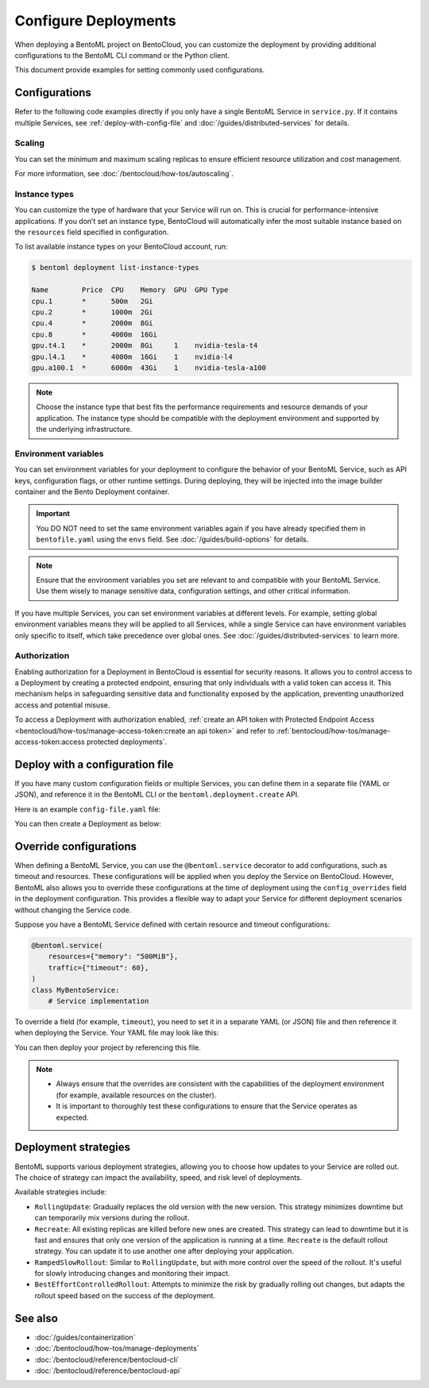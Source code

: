 =====================
Configure Deployments
=====================

When deploying a BentoML project on BentoCloud, you can customize the deployment by providing additional configurations to the BentoML CLI command or the Python client.

This document provide examples for setting commonly used configurations.

Configurations
--------------

Refer to the following code examples directly if you only have a single BentoML Service in ``service.py``. If it contains multiple Services, see :ref:`deploy-with-config-file` and :doc:`/guides/distributed-services` for details.

Scaling
^^^^^^^

You can set the minimum and maximum scaling replicas to ensure efficient resource utilization and cost management.

.. tab-set::

    .. tab-item:: BentoML CLI

        To specify scaling limits via the BentoML CLI, you can use the ``--scaling-min`` and ``--scaling-max`` options.

        .. code-block:: bash

            bentoml deploy . --scaling-min 1 --scaling-max 2

    .. tab-item:: Python API

        When using the Python API, you can specify the scaling limits as arguments in the ``bentoml.deployment.create`` function.

        .. code-block:: python

            import bentoml

            bentoml.deployment.create(
                bento="./path_to_your_project",
                scaling_min=1,
                scaling_max=3
            )

For more information, see :doc:`/bentocloud/how-tos/autoscaling`.

Instance types
^^^^^^^^^^^^^^

You can customize the type of hardware that your Service will run on. This is crucial for performance-intensive applications. If you don’t set an instance type, BentoCloud will automatically infer the most suitable instance based on the ``resources`` field specified in configuration.

To list available instance types on your BentoCloud account, run:

.. code-block:: bash

    $ bentoml deployment list-instance-types

    Name        Price  CPU    Memory  GPU  GPU Type
    cpu.1       *      500m   2Gi
    cpu.2       *      1000m  2Gi
    cpu.4       *      2000m  8Gi
    cpu.8       *      4000m  16Gi
    gpu.t4.1    *      2000m  8Gi     1    nvidia-tesla-t4
    gpu.l4.1    *      4000m  16Gi    1    nvidia-l4
    gpu.a100.1  *      6000m  43Gi    1    nvidia-tesla-a100

.. tab-set::

    .. tab-item:: BentoML CLI

        To set the instance type via the BentoML CLI, use the ``--instance-type`` option followed by the desired instance type name:

        .. code-block:: bash

            bentoml deploy . --instance-type "gpu.a100.1"

    .. tab-item:: Python API

        When using the Python API, you can specify the instance type directly as an argument in the ``bentoml.deployment.create`` function. Here's an example:

        .. code-block:: python

            import bentoml

            bentoml.deployment.create(
                bento="./path_to_your_project",
                instance_type="gpu.a100.1"  # Specify the instance type name here
            )

.. note::

    Choose the instance type that best fits the performance requirements and resource demands of your application. The instance type should be compatible with the deployment environment and supported by the underlying infrastructure.

Environment variables
^^^^^^^^^^^^^^^^^^^^^

You can set environment variables for your deployment to configure the behavior of your BentoML Service, such as API keys, configuration flags, or other runtime settings. During deploying, they will be injected into the image builder container and the Bento Deployment container.

.. important::

    You DO NOT need to set the same environment variables again if you have already specified them in ``bentofile.yaml`` using the ``envs`` field. See :doc:`/guides/build-options` for details.

.. tab-set::

    .. tab-item:: BentoML CLI

        To set environment variables via the BentoML CLI, you can use the ``--env`` option:

        .. code-block:: bash

            bentoml deploy . --env FIRST_VAR_NAME=value --env SECOND_VAR_NAME=value

    .. tab-item:: Python API

        When using the Python API, environment variables are specified through the ``envs`` parameter, which accepts a list of dictionaries. Each dictionary in the list represents a single environment variable. Here's an example:

        .. code-block:: python

            import bentoml

            bentoml.deployment.create(
                bento="./path_to_your_project",
                envs=[
                    {"name": "FIRST_VAR_NAME", "value": "first_var_value"},  # First environment variable
                    {"name": "SECOND_VAR_NAME", "value": "second_var_value"}   # Second environment variable
                ]
            )

.. note::

   Ensure that the environment variables you set are relevant to and compatible with your BentoML Service. Use them wisely to manage sensitive data, configuration settings, and other critical information.

If you have multiple Services, you can set environment variables at different levels. For example, setting global environment variables means they will be applied to all Services, while a single Service can have environment variables only specific to itself, which take precedence over global ones. See :doc:`/guides/distributed-services` to learn more.

Authorization
^^^^^^^^^^^^^

Enabling authorization for a Deployment in BentoCloud is essential for security reasons. It allows you to control access to a Deployment by creating a protected endpoint, ensuring that only individuals with a valid token can access it. This mechanism helps in safeguarding sensitive data and functionality exposed by the application, preventing unauthorized access and potential misuse.

.. tab-set::

    .. tab-item:: BentoML CLI

        To set authorization via the BentoML CLI, you can use the ``--access-authorization`` option:

        .. code-block:: bash

            bentoml deploy . --access-authorization true

    .. tab-item:: Python API

        Set the ``access_authorization`` parameter to ``True`` to enable it.

        .. code-block:: python

            import bentoml

            bentoml.deployment.create(
                bento="./path_to_your_project",
                access_authorization=True
            )

To access a Deployment with authorization enabled, :ref:`create an API token with Protected Endpoint Access <bentocloud/how-tos/manage-access-token:create an api token>` and refer to :ref:`bentocloud/how-tos/manage-access-token:access protected deployments`.

.. _deploy-with-config-file:

Deploy with a configuration file
--------------------------------

If you have many custom configuration fields or multiple Services, you can define them in a separate file (YAML or JSON), and reference it in the BentoML CLI or the ``bentoml.deployment.create`` API.

Here is an example ``config-file.yaml`` file:

.. code-block:: yaml
    :caption: `config-file.yaml`

    name: "my-deployment-name"
    bento: .
    access_authorization: true # Setting it to `true` means you need an API token with Protected Endpoint Access to access the exposed endpoint.
    envs: # Set global environment variables
      - name: ENV_VAR_NAME
        value: env_var_value
    services:
        MyBentoService: # Your Service name
          instance_type: "cpu.2" # The instance type name on BentoCloud
          scaling: # Set the max and min replicas for scaling
            min_replicas: 1
            max_replicas: 3
          deployment_strategy: "Recreate"
        # Add another Service below if you have more

You can then create a Deployment as below:

.. tab-set::

    .. tab-item:: BentoML CLI

        .. code-block:: bash

            bentoml deploy -f config-file.yaml

    .. tab-item:: Python API

        .. code-block:: python

            import bentoml
            bentoml.deployment.create(config_file="config-file.yaml")

Override configurations
-----------------------

When defining a BentoML Service, you can use the ``@bentoml.service`` decorator to add configurations, such as timeout and resources. These configurations will be applied when you deploy the Service on BentoCloud. However, BentoML also allows you to override these configurations at the time of deployment using the ``config_overrides`` field in the deployment configuration. This provides a flexible way to adapt your Service for different deployment scenarios without changing the Service code.

Suppose you have a BentoML Service defined with certain resource and timeout configurations:

.. code-block:: python

    @bentoml.service(
        resources={"memory": "500MiB"},
        traffic={"timeout": 60},
    )
    class MyBentoService:
        # Service implementation

To override a field (for example, ``timeout``), you need to set it in a separate YAML (or JSON) file and then reference it when deploying the Service. Your YAML file may look like this:

.. code-block:: yaml
    :caption: `config-file.yaml`

    services:
      MyBentoService: # The Service name
        config_overrides:
          traffic:
            timeout: 30 # Change the timeout from 60 seconds to 30 seconds

You can then deploy your project by referencing this file.

.. note::

   - Always ensure that the overrides are consistent with the capabilities of the deployment environment (for example, available resources on the cluster).
   - It is important to thoroughly test these configurations to ensure that the Service operates as expected.

Deployment strategies
---------------------

BentoML supports various deployment strategies, allowing you to choose how updates to your Service are rolled out. The choice of strategy can impact the availability, speed, and risk level of deployments.

Available strategies include:

- ``RollingUpdate``: Gradually replaces the old version with the new version. This strategy minimizes downtime but can temporarily mix versions during the rollout.
- ``Recreate``: All existing replicas are killed before new ones are created. This strategy can lead to downtime but it is fast and ensures that only one version of the application is running at a time. ``Recreate`` is the default rollout strategy. You can update it to use another one after deploying your application.
- ``RampedSlowRollout``: Similar to ``RollingUpdate``, but with more control over the speed of the rollout. It's useful for slowly introducing changes and monitoring their impact.
- ``BestEffortControlledRollout``: Attempts to minimize the risk by gradually rolling out changes, but adapts the rollout speed based on the success of the deployment.

.. tab-set::

    .. tab-item:: BentoML CLI

        To set a deployment strategy via the BentoML CLI, you can use the ``--strategy`` option:

        .. code-block:: bash

            bentoml deploy . --strategy Recreate

    .. tab-item:: Python API

        To set a deployment strategy using the Python API, you can specify it directly as an argument in the ``bentoml.deployment.create`` function. Here's an example:

        .. code-block:: bash

            import bentoml

            bentoml.deployment.create(
                bento="./path_to_your_project",
                strategy="RollingUpdate"  # Specify the deployment strategy here
            )

See also
--------

- :doc:`/guides/containerization`
- :doc:`/bentocloud/how-tos/manage-deployments`
- :doc:`/bentocloud/reference/bentocloud-cli`
- :doc:`/bentocloud/reference/bentocloud-api`
